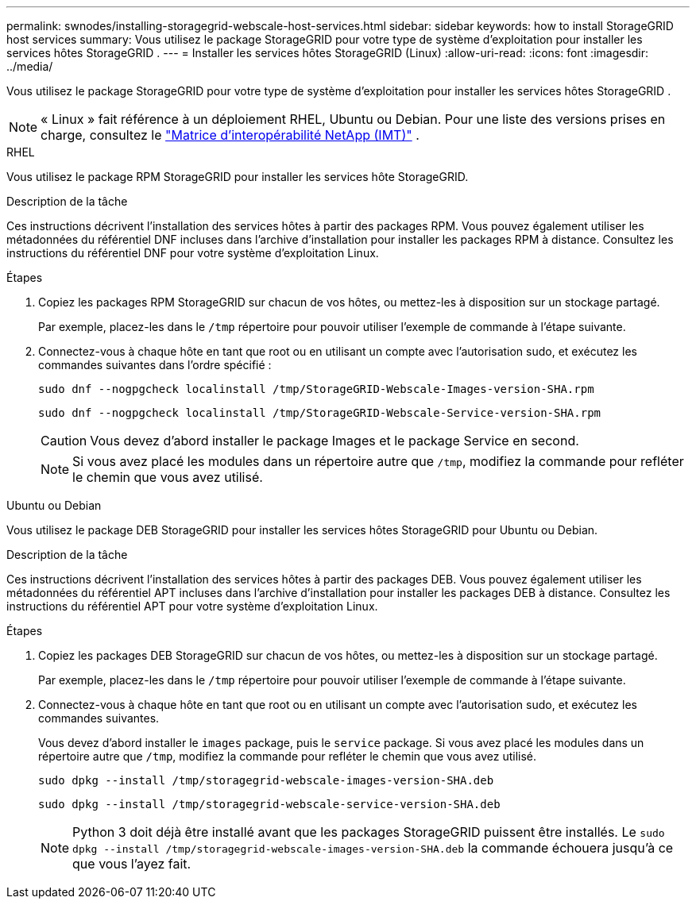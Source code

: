 ---
permalink: swnodes/installing-storagegrid-webscale-host-services.html 
sidebar: sidebar 
keywords: how to install StorageGRID host services 
summary: Vous utilisez le package StorageGRID pour votre type de système d’exploitation pour installer les services hôtes StorageGRID . 
---
= Installer les services hôtes StorageGRID (Linux)
:allow-uri-read: 
:icons: font
:imagesdir: ../media/


[role="lead"]
Vous utilisez le package StorageGRID pour votre type de système d’exploitation pour installer les services hôtes StorageGRID .


NOTE: « Linux » fait référence à un déploiement RHEL, Ubuntu ou Debian.  Pour une liste des versions prises en charge, consultez le https://imt.netapp.com/matrix/#welcome["Matrice d'interopérabilité NetApp (IMT)"^] .

[role="tabbed-block"]
====
.RHEL
--
Vous utilisez le package RPM StorageGRID pour installer les services hôte StorageGRID.

.Description de la tâche
Ces instructions décrivent l'installation des services hôtes à partir des packages RPM. Vous pouvez également utiliser les métadonnées du référentiel DNF incluses dans l'archive d'installation pour installer les packages RPM à distance. Consultez les instructions du référentiel DNF pour votre système d'exploitation Linux.

.Étapes
. Copiez les packages RPM StorageGRID sur chacun de vos hôtes, ou mettez-les à disposition sur un stockage partagé.
+
Par exemple, placez-les dans le `/tmp` répertoire pour pouvoir utiliser l'exemple de commande à l'étape suivante.

. Connectez-vous à chaque hôte en tant que root ou en utilisant un compte avec l'autorisation sudo, et exécutez les commandes suivantes dans l'ordre spécifié :
+
[listing]
----
sudo dnf --nogpgcheck localinstall /tmp/StorageGRID-Webscale-Images-version-SHA.rpm
----
+
[listing]
----
sudo dnf --nogpgcheck localinstall /tmp/StorageGRID-Webscale-Service-version-SHA.rpm
----
+

CAUTION: Vous devez d'abord installer le package Images et le package Service en second.

+

NOTE: Si vous avez placé les modules dans un répertoire autre que `/tmp`, modifiez la commande pour refléter le chemin que vous avez utilisé.



--
.Ubuntu ou Debian
--
Vous utilisez le package DEB StorageGRID pour installer les services hôtes StorageGRID pour Ubuntu ou Debian.

.Description de la tâche
Ces instructions décrivent l'installation des services hôtes à partir des packages DEB. Vous pouvez également utiliser les métadonnées du référentiel APT incluses dans l'archive d'installation pour installer les packages DEB à distance. Consultez les instructions du référentiel APT pour votre système d'exploitation Linux.

.Étapes
. Copiez les packages DEB StorageGRID sur chacun de vos hôtes, ou mettez-les à disposition sur un stockage partagé.
+
Par exemple, placez-les dans le `/tmp` répertoire pour pouvoir utiliser l'exemple de commande à l'étape suivante.

. Connectez-vous à chaque hôte en tant que root ou en utilisant un compte avec l'autorisation sudo, et exécutez les commandes suivantes.
+
Vous devez d'abord installer le `images` package, puis le `service` package. Si vous avez placé les modules dans un répertoire autre que `/tmp`, modifiez la commande pour refléter le chemin que vous avez utilisé.

+
[listing]
----
sudo dpkg --install /tmp/storagegrid-webscale-images-version-SHA.deb
----
+
[listing]
----
sudo dpkg --install /tmp/storagegrid-webscale-service-version-SHA.deb
----
+

NOTE: Python 3 doit déjà être installé avant que les packages StorageGRID puissent être installés.  Le `sudo dpkg --install /tmp/storagegrid-webscale-images-version-SHA.deb` la commande échouera jusqu'à ce que vous l'ayez fait.



--
====